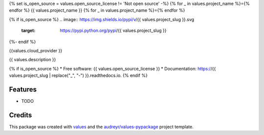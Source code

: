 {% set is_open_source = values.open_source_license != 'Not open source' -%}
{% for _ in values.project_name %}={% endfor %}
{{ values.project_name }}
{% for _ in values.project_name %}={% endfor %}

{% if is_open_source %}
.. image:: https://img.shields.io/pypi/v/{{ values.project_slug }}.svg
        :target: https://pypi.python.org/pypi/{{ values.project_slug }}

.. image:: https://img.shields.io/travis/{{ values.github_username }}/{{ values.project_slug }}.svg
        :target: https://travis-ci.com/{{ values.github_username }}/{{ values.project_slug }}

.. image:: https://readthedocs.org/projects/{{ values.project_slug | replace("_", "-") }}/badge/?version=latest
        :target: https://{{ values.project_slug | replace("_", "-") }}.readthedocs.io/en/latest/?version=latest
        :alt: Documentation Status
{%- endif %}

{{values.cloud_provider }}

{{ values.description }}

{% if is_open_source %}
* Free software: {{ values.open_source_license }}
* Documentation: https://{{ values.project_slug | replace("_", "-") }}.readthedocs.io.
{% endif %}

Features
--------

* TODO

Credits
-------

This package was created with values_ and the `audreyr/values-pypackage`_ project template.

.. _values: https://github.com/audreyr/values
.. _`audreyr/values-pypackage`: https://github.com/audreyr/values-pypackage
